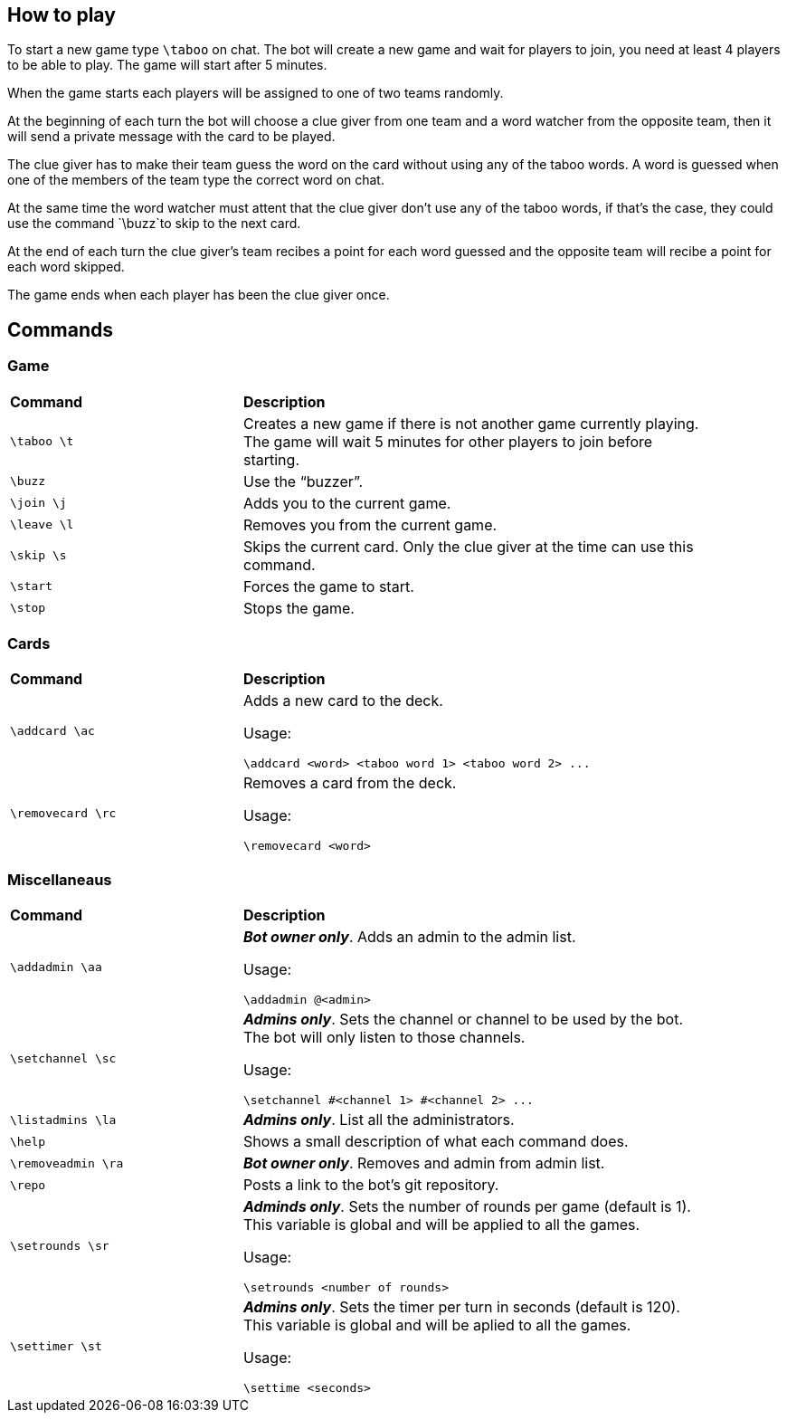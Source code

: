 == How to play

To start a new game type `\taboo` on chat. The bot will create a new game and wait for players to join, you need at least 4 players to be able to play. The game will start after 5 minutes.

When the game starts each players will be assigned to one of two teams randomly.

At the beginning of each turn the bot will choose a clue giver from one team and a word watcher from the opposite team, then it will send a private message with the card to be played.

The clue giver has to make their team guess the word on the card without using any of the taboo words. A word is guessed when one of the members of the team type the correct word on chat.

At the same time the word watcher must attent that the clue giver don't use any of the taboo words, if that's the case, they could use the command `\buzz`to skip to the next card.

At the end of each turn the clue giver's team recibes a point for each word guessed and the opposite team will recibe a point for each word skipped.

The game ends when each player has been the clue giver once.

== Commands

=== Game

[cols=".^1,2", width="90%"]
|===

^s| Command ^s| Description

| `\taboo \t`
| Creates a new game if there is not another game currently playing. The game will wait 5 minutes for other players to join before starting.

| `\buzz`
| Use the "`buzzer`".

| `\join \j`
| Adds you to the current game.

| `\leave \l`
| Removes you from the current game.

| `\skip \s`
| Skips the current card. Only the clue giver at the time can use this command.

| `\start`
| Forces the game to start.

| `\stop`
| Stops the game.

|===

=== Cards

[cols=".^1,2", width="90%"]
|===

^s| Command ^s| Description

| `\addcard \ac`
a| Adds a new card to the deck.

Usage:

----
\addcard <word> <taboo word 1> <taboo word 2> ...
----

| `\removecard \rc`
a| Removes a card from the deck.

Usage:

----
\removecard <word>
----

|===

=== Miscellaneaus

[cols=".^1,2", width="90%"]
|===

^s| Command ^s| Description

| `\addadmin \aa`
a| *_Bot owner only_*. Adds an admin to the admin list.

Usage:

----
\addadmin @<admin>
----

| `\setchannel \sc`
a| *_Admins only_*. Sets the channel or channel to be used by the bot. The bot will only listen to those channels.

Usage:

----
\setchannel #<channel 1> #<channel 2> ...
----

| `\listadmins \la`
| *_Admins only_*. List all the administrators.

| `\help`
| Shows a small description of what each command does.

| `\removeadmin \ra`
| *_Bot owner only_*. Removes and admin from admin list.

|  `\repo`
| Posts a link to the bot's git repository.

| `\setrounds \sr`
a| *_Adminds only_*. Sets the number of rounds per game (default is 1). This variable is global and will be applied to all the games.

Usage:

----
\setrounds <number of rounds>
----

| `\settimer \st`
a| *_Admins only_*. Sets the timer per turn in seconds (default is 120). This variable is global and will be aplied to all the games.

Usage:

----
\settime <seconds>
----

|===
